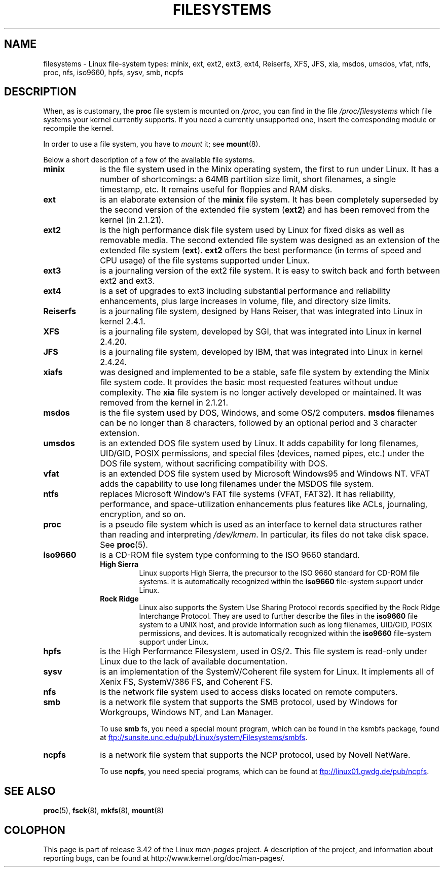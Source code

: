 .\" Copyright 1996 Daniel Quinlan (Daniel.Quinlan@linux.org)
.\"
.\" This is free documentation; you can redistribute it and/or
.\" modify it under the terms of the GNU General Public License as
.\" published by the Free Software Foundation; either version 2 of
.\" the License, or (at your option) any later version.
.\"
.\" The GNU General Public License's references to "object code"
.\" and "executables" are to be interpreted as the output of any
.\" document formatting or typesetting system, including
.\" intermediate and printed output.
.\"
.\" This manual is distributed in the hope that it will be useful,
.\" but WITHOUT ANY WARRANTY; without even the implied warranty of
.\" MERCHANTABILITY or FITNESS FOR A PARTICULAR PURPOSE.  See the
.\" GNU General Public License for more details.
.\"
.\" You should have received a copy of the GNU General Public
.\" License along with this manual; if not, write to the Free
.\" Software Foundation, Inc., 59 Temple Place, Suite 330, Boston, MA 02111,
.\" USA.
.\"
.\" 2007-12-14 mtk Added Reiserfs, XFS, JFS.
.\"
.TH FILESYSTEMS 5 2012-08-05 "Linux" "Linux Programmer's Manual"
.nh
.SH NAME
filesystems \- Linux file-system types: minix, ext, ext2, ext3, ext4, Reiserfs,
XFS, JFS, xia, msdos,
umsdos, vfat, ntfs, proc, nfs, iso9660, hpfs, sysv, smb, ncpfs
.SH DESCRIPTION
When, as is customary, the
.B proc
file system is mounted on
.IR /proc ,
you can find in the file
.I /proc/filesystems
which file systems your kernel currently supports.
If you need a currently unsupported one, insert the corresponding
module or recompile the kernel.

In order to use a file system, you have to
.I mount
it; see
.BR mount (8).

Below a short description of a few of the available file systems.
.TP 10
.B "minix"
is the file system used in the Minix operating system, the first to run
under Linux.
It has a number of shortcomings: a 64MB partition size
limit, short filenames, a single timestamp, etc.
It remains useful for floppies and RAM disks.
.TP
.B ext
is an elaborate extension of the
.B minix
file system.
It has been completely superseded by the second version
of the extended file system
.RB ( ext2 )
and has been removed from the kernel (in 2.1.21).
.TP
.B ext2
is the high performance disk file system used by Linux for fixed disks
as well as removable media.
The second extended file system was designed as an extension of the
extended file system
.RB ( ext ).
.B ext2
offers the best performance (in terms of speed and CPU usage) of
the file systems supported under Linux.
.TP
.B ext3
is a journaling version of the ext2 file system.
It is easy to
switch back and forth between ext2 and ext3.
.TP
.B ext4
is a set of upgrades to ext3 including substantial performance and
reliability enhancements,
plus large increases in volume, file, and directory size limits.
.TP
.B Reiserfs
is a journaling file system, designed by Hans Reiser,
that was integrated into Linux in kernel 2.4.1.
.TP
.B XFS
is a journaling file system, developed by SGI,
that was integrated into Linux in kernel 2.4.20.
.TP
.B JFS
is a journaling file system, developed by IBM,
that was integrated into Linux in kernel 2.4.24.
.TP
.B xiafs
was designed and implemented to be a stable, safe file system by
extending the Minix file system code.
It provides the basic most
requested features without undue complexity.
The
.B xia
file system is no longer actively developed or maintained.
It was removed from the kernel in 2.1.21.
.TP
.B msdos
is the file system used by DOS, Windows, and some OS/2 computers.
.B msdos
filenames can be no longer than 8 characters, followed by an
optional period and 3 character extension.
.TP
.B umsdos
is an extended DOS file system used by Linux.
It adds capability for
long filenames, UID/GID, POSIX permissions, and special files
(devices, named pipes, etc.)  under the DOS file system, without
sacrificing compatibility with DOS.
.TP
.B vfat
is an extended DOS file system used by Microsoft Windows95 and Windows NT.
VFAT adds the capability to use long filenames under the MSDOS file system.
.TP
.B ntfs
replaces Microsoft Window's FAT file systems (VFAT, FAT32).
It has reliability, performance, and space-utilization enhancements
plus features like ACLs, journaling, encryption, and so on.
.TP
.B proc
is a pseudo file system which is used as an interface to kernel data
structures rather than reading and interpreting
.IR /dev/kmem .
In particular, its files do not take disk space.
See
.BR proc (5).
.TP
.B iso9660
is a CD-ROM file system type conforming to the ISO 9660 standard.
.RS
.TP
.B "High Sierra"
Linux supports High Sierra, the precursor to the ISO 9660 standard for
CD-ROM file systems.
It is automatically recognized within the
.B iso9660
file-system support under Linux.
.TP
.B "Rock Ridge"
Linux also supports the System Use Sharing Protocol records specified
by the Rock Ridge Interchange Protocol.
They are used to further describe the files in the
.B iso9660
file system to a UNIX host, and provide information such as long
filenames, UID/GID, POSIX permissions, and devices.
It is automatically recognized within the
.B iso9660
file-system support under Linux.
.RE
.TP
.B hpfs
is the High Performance Filesystem, used in OS/2.
This file system is
read-only under Linux due to the lack of available documentation.
.TP
.B sysv
is an implementation of the SystemV/Coherent file system for Linux.
It implements all of Xenix FS, SystemV/386 FS, and Coherent FS.
.TP
.B nfs
is the network file system used to access disks located on remote computers.
.TP
.B smb
is a network file system that supports the SMB protocol, used by
Windows for Workgroups, Windows NT, and Lan Manager.
.sp
To use
.B smb
fs, you need a special mount program, which can be found in the ksmbfs
package, found at
.UR ftp://sunsite.unc.edu\:/pub\:/Linux\:/system\:/Filesystems\:/smbfs
.UE .
.TP
.B ncpfs
is a network file system that supports the NCP protocol, used by
Novell NetWare.
.sp
To use
.BR ncpfs ,
you need special programs, which can be found at
.UR ftp://linux01.gwdg.de\:/pub\:/ncpfs
.UE .
.SH "SEE ALSO"
.BR proc (5),
.BR fsck (8),
.BR mkfs (8),
.BR mount (8)
.SH COLOPHON
This page is part of release 3.42 of the Linux
.I man-pages
project.
A description of the project,
and information about reporting bugs,
can be found at
http://www.kernel.org/doc/man-pages/.
